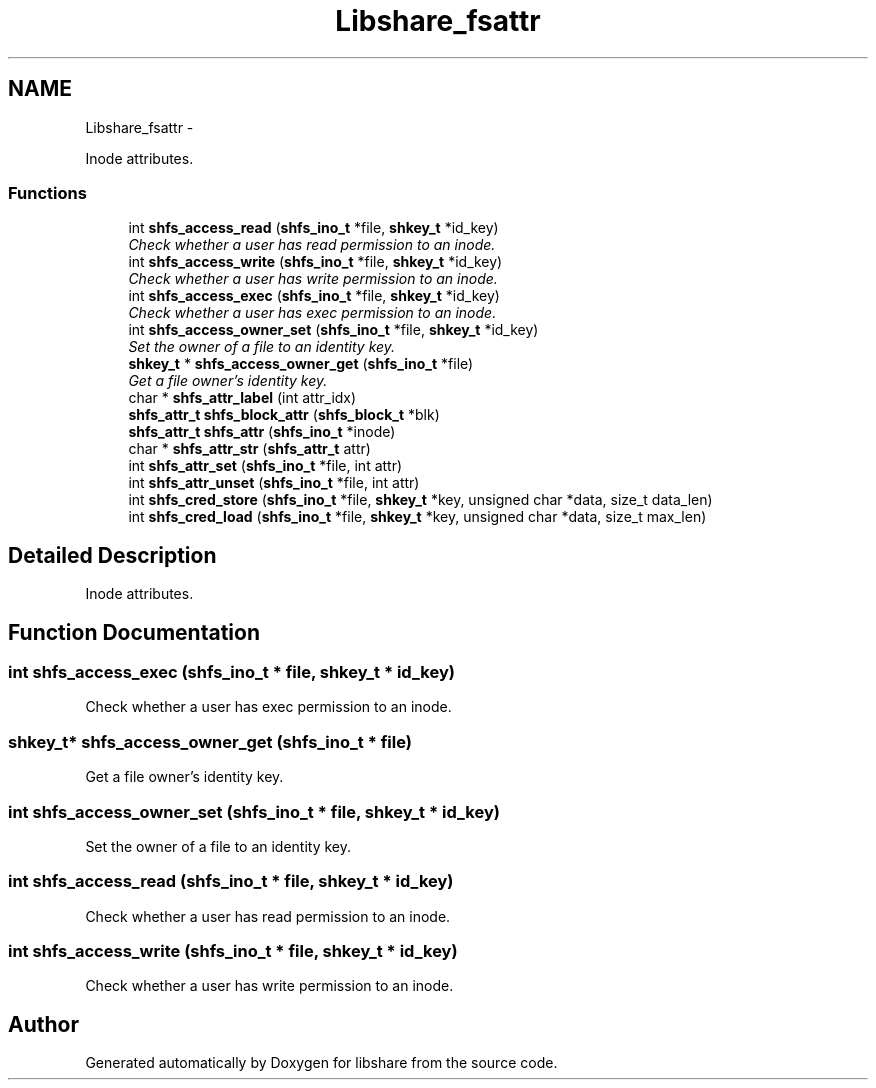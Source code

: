 .TH "Libshare_fsattr" 3 "7 Feb 2015" "Version 2.24" "libshare" \" -*- nroff -*-
.ad l
.nh
.SH NAME
Libshare_fsattr \- 
.PP
Inode attributes.  

.SS "Functions"

.in +1c
.ti -1c
.RI "int \fBshfs_access_read\fP (\fBshfs_ino_t\fP *file, \fBshkey_t\fP *id_key)"
.br
.RI "\fICheck whether a user has read permission to an inode. \fP"
.ti -1c
.RI "int \fBshfs_access_write\fP (\fBshfs_ino_t\fP *file, \fBshkey_t\fP *id_key)"
.br
.RI "\fICheck whether a user has write permission to an inode. \fP"
.ti -1c
.RI "int \fBshfs_access_exec\fP (\fBshfs_ino_t\fP *file, \fBshkey_t\fP *id_key)"
.br
.RI "\fICheck whether a user has exec permission to an inode. \fP"
.ti -1c
.RI "int \fBshfs_access_owner_set\fP (\fBshfs_ino_t\fP *file, \fBshkey_t\fP *id_key)"
.br
.RI "\fISet the owner of a file to an identity key. \fP"
.ti -1c
.RI "\fBshkey_t\fP * \fBshfs_access_owner_get\fP (\fBshfs_ino_t\fP *file)"
.br
.RI "\fIGet a file owner's identity key. \fP"
.ti -1c
.RI "char * \fBshfs_attr_label\fP (int attr_idx)"
.br
.ti -1c
.RI "\fBshfs_attr_t\fP \fBshfs_block_attr\fP (\fBshfs_block_t\fP *blk)"
.br
.ti -1c
.RI "\fBshfs_attr_t\fP \fBshfs_attr\fP (\fBshfs_ino_t\fP *inode)"
.br
.ti -1c
.RI "char * \fBshfs_attr_str\fP (\fBshfs_attr_t\fP attr)"
.br
.ti -1c
.RI "int \fBshfs_attr_set\fP (\fBshfs_ino_t\fP *file, int attr)"
.br
.ti -1c
.RI "int \fBshfs_attr_unset\fP (\fBshfs_ino_t\fP *file, int attr)"
.br
.ti -1c
.RI "int \fBshfs_cred_store\fP (\fBshfs_ino_t\fP *file, \fBshkey_t\fP *key, unsigned char *data, size_t data_len)"
.br
.ti -1c
.RI "int \fBshfs_cred_load\fP (\fBshfs_ino_t\fP *file, \fBshkey_t\fP *key, unsigned char *data, size_t max_len)"
.br
.in -1c
.SH "Detailed Description"
.PP 
Inode attributes. 
.SH "Function Documentation"
.PP 
.SS "int shfs_access_exec (\fBshfs_ino_t\fP * file, \fBshkey_t\fP * id_key)"
.PP
Check whether a user has exec permission to an inode. 
.SS "\fBshkey_t\fP* shfs_access_owner_get (\fBshfs_ino_t\fP * file)"
.PP
Get a file owner's identity key. 
.SS "int shfs_access_owner_set (\fBshfs_ino_t\fP * file, \fBshkey_t\fP * id_key)"
.PP
Set the owner of a file to an identity key. 
.SS "int shfs_access_read (\fBshfs_ino_t\fP * file, \fBshkey_t\fP * id_key)"
.PP
Check whether a user has read permission to an inode. 
.SS "int shfs_access_write (\fBshfs_ino_t\fP * file, \fBshkey_t\fP * id_key)"
.PP
Check whether a user has write permission to an inode. 
.SH "Author"
.PP 
Generated automatically by Doxygen for libshare from the source code.
